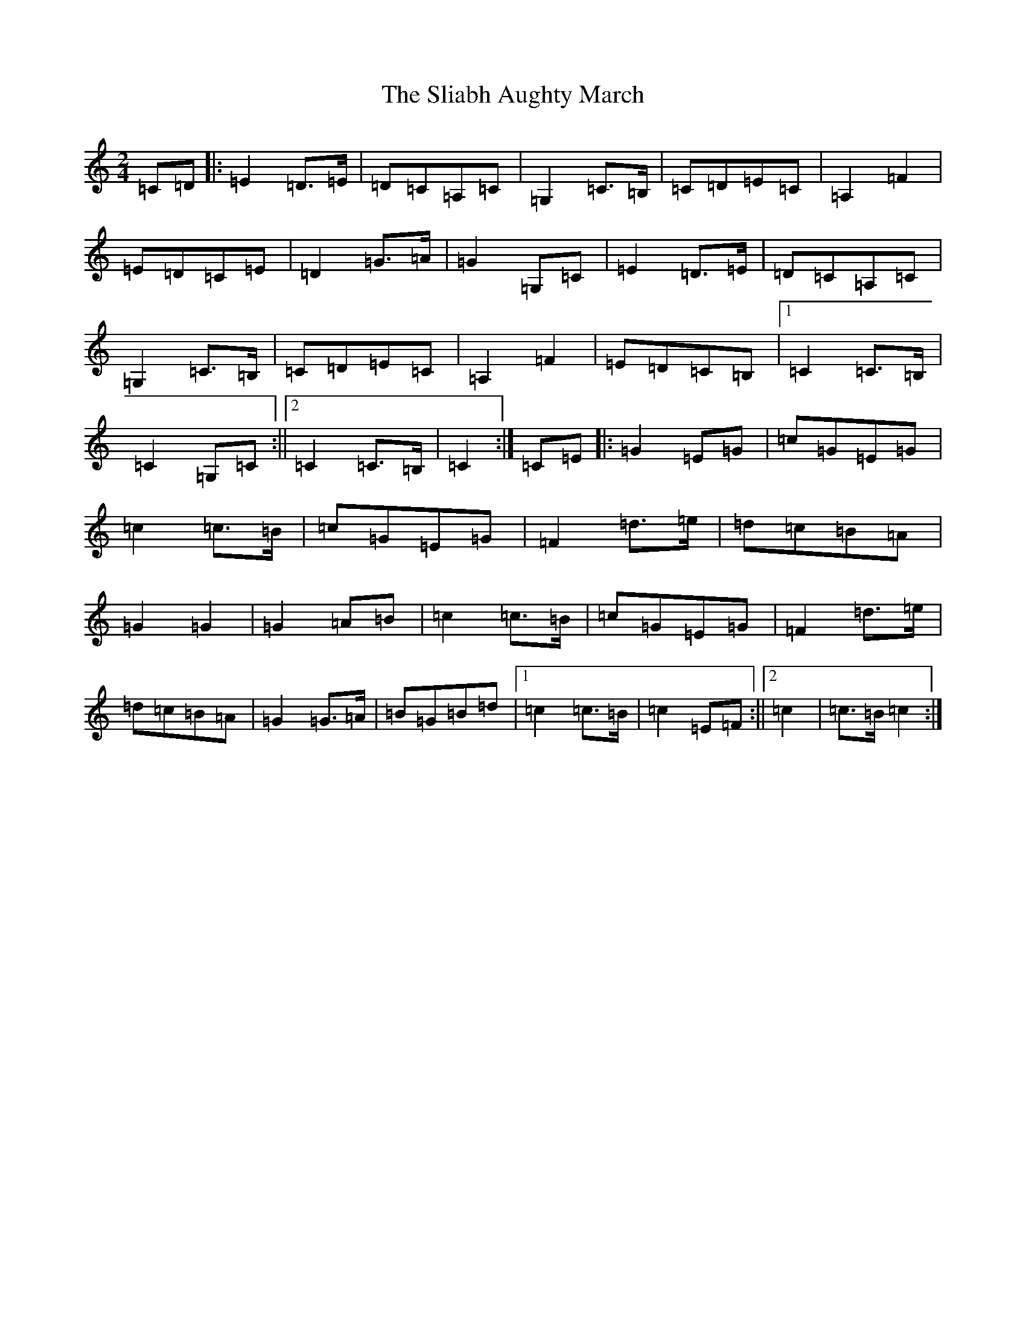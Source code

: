 X: 19642
T: Sliabh Aughty March, The
S: https://thesession.org/tunes/3285#setting3285
Z: G Major
R: polka
M: 2/4
L: 1/8
K: C Major
=C=D|:=E2=D>=E|=D=C=A,=C|=G,2=C>=B,|=C=D=E=C|=A,2=F2|=E=D=C=E|=D2=G>=A|=G2=G,=C|=E2=D>=E|=D=C=A,=C|=G,2=C>=B,|=C=D=E=C|=A,2=F2|=E=D=C=B,|1=C2=C>=B,|=C2=G,=C:||2=C2=C>=B,|=C2:|=C=E|:=G2=E=G|=c=G=E=G|=c2=c>=B|=c=G=E=G|=F2=d>=e|=d=c=B=A|=G2=G2|=G2=A=B|=c2=c>=B|=c=G=E=G|=F2=d>=e|=d=c=B=A|=G2=G>=A|=B=G=B=d|1=c2=c>=B|=c2=E=F:||2=c2|=c>=B=c2:|